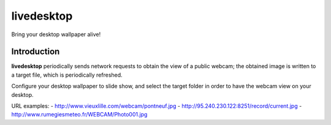 =============
 livedesktop
=============

Bring your desktop wallpaper alive!

Introduction
============

**livedesktop** periodically sends network requests to obtain the
view of a public webcam; the obtained image is written to a target
file, which is periodically refreshed.

Configure your desktop wallpaper to slide show, and select the
target folder in order to have the webcam view on your desktop.

URL examples:
- http://www.vieuxlille.com/webcam/pontneuf.jpg
- http://95.240.230.122:8251/record/current.jpg
- http://www.rumegiesmeteo.fr/WEBCAM/Photo001.jpg


